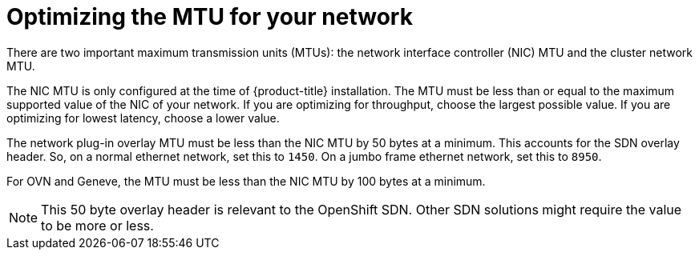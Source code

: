 // Module included in the following assemblies:
//
// * scalability_and_performance/optimizing-networking.adoc

[id="optimizing-mtu_{context}"]
= Optimizing the MTU for your network

There are two important maximum transmission units (MTUs): the network interface controller (NIC) MTU and the cluster network MTU.

The NIC MTU is only configured at the time of {product-title} installation. The MTU must be less than or equal to the maximum supported value of the NIC of your network. If you are optimizing for throughput, choose the largest possible value. If you are optimizing for lowest latency, choose a lower value.

The network plug-in overlay MTU must be less than the NIC MTU by 50 bytes at a minimum. This accounts for the SDN overlay header. So, on a normal ethernet network, set this to `1450`. On a jumbo frame ethernet network, set this to `8950`.

For OVN and Geneve, the MTU must be less than the NIC MTU by 100 bytes at a minimum.

[NOTE]
====
This 50 byte overlay header is relevant to the OpenShift SDN. Other SDN solutions might require the value to be more or less.
====
